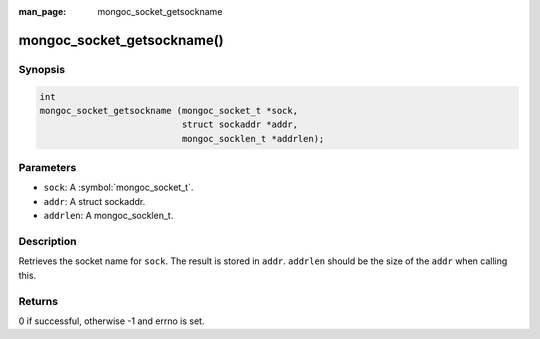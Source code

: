 :man_page: mongoc_socket_getsockname

mongoc_socket_getsockname()
===========================

Synopsis
--------

.. code-block:: c

  int
  mongoc_socket_getsockname (mongoc_socket_t *sock,
                             struct sockaddr *addr,
                             mongoc_socklen_t *addrlen);

Parameters
----------

* ``sock``: A :symbol:`mongoc_socket_t`.
* ``addr``: A struct sockaddr.
* ``addrlen``: A mongoc_socklen_t.

Description
-----------

Retrieves the socket name for ``sock``. The result is stored in ``addr``. ``addrlen`` should be the size of the ``addr`` when calling this.

Returns
-------

0 if successful, otherwise -1 and errno is set.

